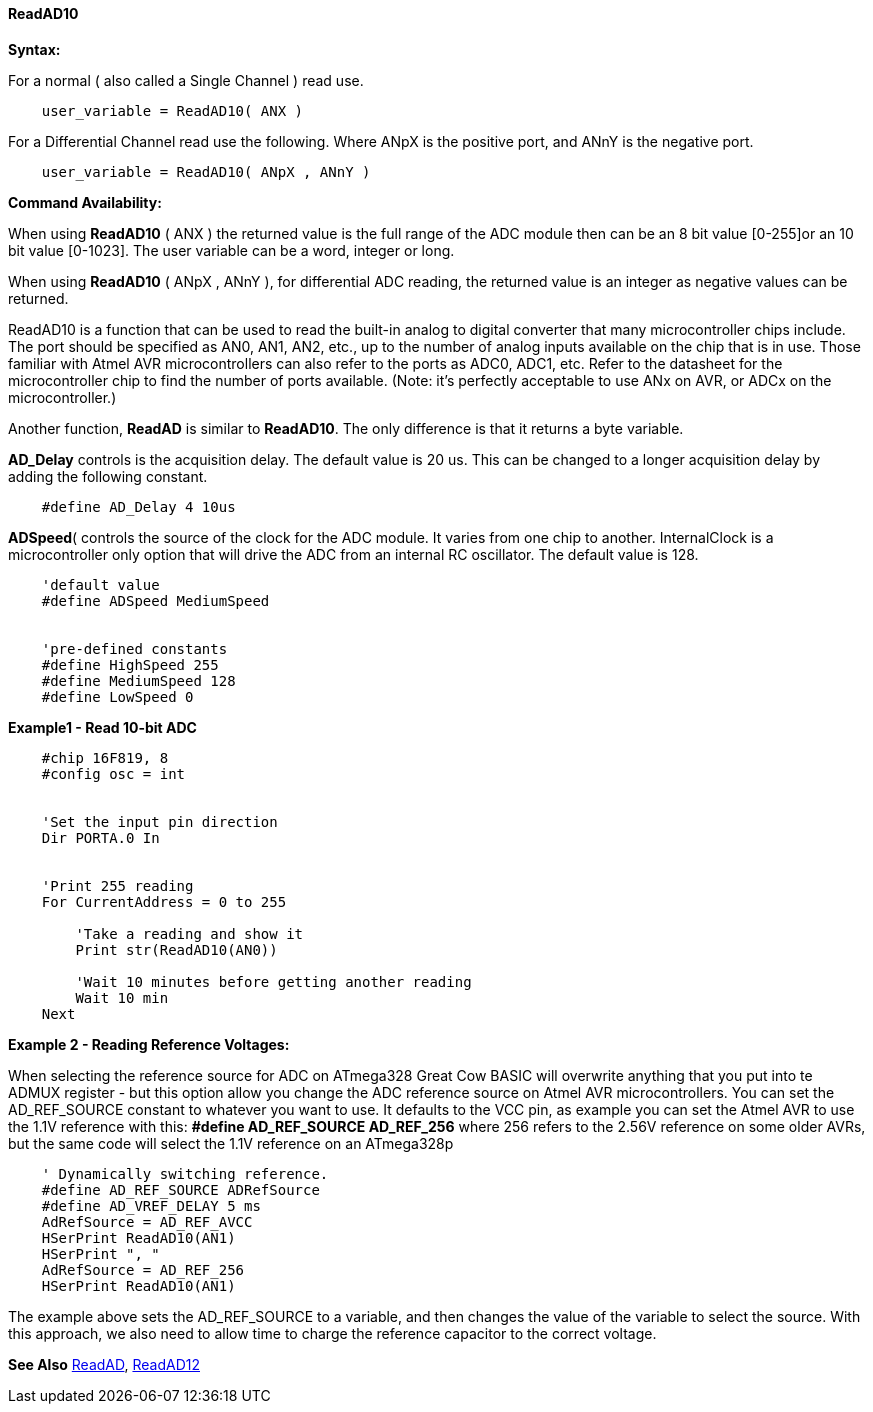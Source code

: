 // Edit EvanV 171016
==== ReadAD10

*Syntax:*
[subs="quotes"]
For a normal ( also called a Single Channel )  read use.
----
    user_variable = ReadAD10( ANX )
----

For a Differential Channel read use the following. Where ANpX is the positive port, and ANnY is the negative port.
----
    user_variable = ReadAD10( ANpX , ANnY )
----

*Command Availability:*

When using *ReadAD10* ( ANX ) the returned value is the full range of the ADC module then can be an 8 bit value [0-255]or an 10 bit value [0-1023].  The user variable can be a word, integer or long.


When using *ReadAD10* ( ANpX , ANnY ), for differential ADC reading, the returned value is an integer as negative values can be returned.

ReadAD10 is a function that can be used to read the built-in analog to digital converter that many microcontroller chips include. The port should be specified as AN0, AN1, AN2, etc., up to the number of analog inputs available on the chip that is in use. Those familiar with Atmel AVR microcontrollers can also refer to the ports as ADC0, ADC1, etc. Refer to the datasheet for the microcontroller chip to find the number of ports available. (Note: it's perfectly acceptable to use ANx on AVR, or ADCx on the microcontroller.)

Another function, *ReadAD* is similar to *ReadAD10*. The only difference is that it returns a byte variable.


*AD_Delay* controls is the acquisition delay.  The default value is 20 us. This can be changed to a longer acquisition delay by adding the following constant.
----
    #define AD_Delay 4 10us
----

*ADSpeed*( controls the source of the clock for the ADC module.  It varies from one chip to another.  InternalClock is a microcontroller only option that will drive the ADC from an internal RC oscillator. The default value is 128.

----
    'default value
    #define ADSpeed MediumSpeed


    'pre-defined constants
    #define HighSpeed 255
    #define MediumSpeed 128
    #define LowSpeed 0
----

*Example1 - Read 10-bit ADC*

----
    #chip 16F819, 8
    #config osc = int


    'Set the input pin direction
    Dir PORTA.0 In


    'Print 255 reading
    For CurrentAddress = 0 to 255

        'Take a reading and show it
        Print str(ReadAD10(AN0))

        'Wait 10 minutes before getting another reading
        Wait 10 min
    Next
----

*Example 2 - Reading Reference Voltages:*


When selecting the  reference source for ADC on ATmega328 Great Cow BASIC will overwrite anything that you put into te ADMUX register - but this option allow you change the ADC reference source on Atmel AVR microcontrollers.  You can set the AD_REF_SOURCE constant to whatever you want to use.  It defaults to the VCC pin, as example you can set the Atmel AVR to use the 1.1V reference with this:
*#define AD_REF_SOURCE AD_REF_256* where 256 refers to the 2.56V reference on some older AVRs, but the same code will select the 1.1V reference on an ATmega328p
----
    ' Dynamically switching reference.
    #define AD_REF_SOURCE ADRefSource
    #define AD_VREF_DELAY 5 ms
    AdRefSource = AD_REF_AVCC
    HSerPrint ReadAD10(AN1)
    HSerPrint ", "
    AdRefSource = AD_REF_256
    HSerPrint ReadAD10(AN1)
----

The example above sets the AD_REF_SOURCE to a variable, and then changes the value of the variable to select the source.  With this approach, we also need to allow time to charge the reference capacitor to the correct voltage.


*See Also* <<_readad,ReadAD>>, <<_readad12,ReadAD12>>
